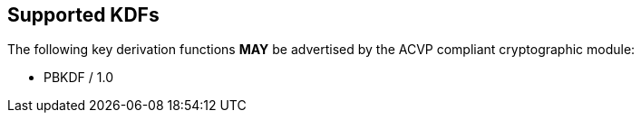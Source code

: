 
[#supported]
== Supported KDFs

The following key derivation functions *MAY* be advertised by the ACVP compliant cryptographic module:

* PBKDF / 1.0
